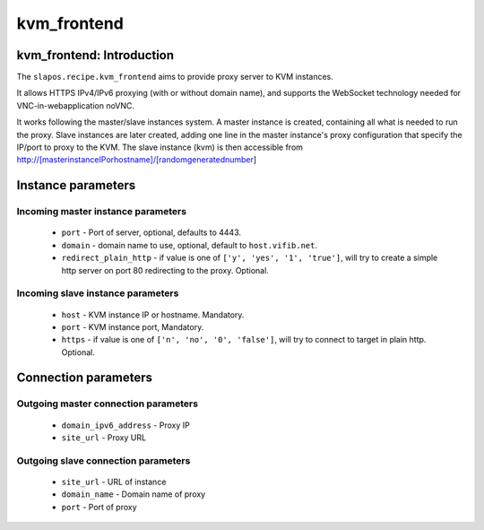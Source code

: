 kvm_frontend
=============

kvm_frontend: Introduction
---------------------------

The ``slapos.recipe.kvm_frontend`` aims to provide proxy server to KVM instances.

It allows HTTPS IPv4/IPv6 proxying (with or without domain name), and supports
the WebSocket technology needed for VNC-in-webapplication noVNC.

It works following the master/slave instances system. A master instance is
created, containing all what is needed to run the proxy. Slave instances
are later created, adding one line in the master instance's proxy configuration
that specify the IP/port to proxy to the KVM.
The slave instance (kvm) is then accessible from
http://[masterinstanceIPorhostname]/[randomgeneratednumber]


Instance parameters
-------------------

Incoming master instance parameters
~~~~~~~~~~~~~~~~~~~~~~~~~~~~~~~~~~~

 * ``port``                - Port of server, optional, defaults to 4443.
 * ``domain``              - domain name to use, optional, default to ``host.vifib.net``.
 * ``redirect_plain_http`` - if value is one of ``['y', 'yes', '1', 'true']``,
   will try to create a simple http server on port 80 redirecting to the proxy. Optional.

Incoming slave instance parameters
~~~~~~~~~~~~~~~~~~~~~~~~~~~~~~~~~~

 * ``host``    - KVM instance IP or hostname. Mandatory.
 * ``port``    - KVM instance port, Mandatory.
 * ``https``   - if value is one of ``['n', 'no', '0', 'false']``, will try to connect to target in plain http. Optional.

Connection parameters
---------------------

Outgoing master connection parameters
~~~~~~~~~~~~~~~~~~~~~~~~~~~~~~~~~~~~~

 * ``domain_ipv6_address``  - Proxy IP
 * ``site_url``             - Proxy URL

Outgoing slave connection parameters
~~~~~~~~~~~~~~~~~~~~~~~~~~~~~~~~~~~~

 * ``site_url``             - URL of instance
 * ``domain_name``          - Domain name of proxy
 * ``port``                 - Port of proxy
